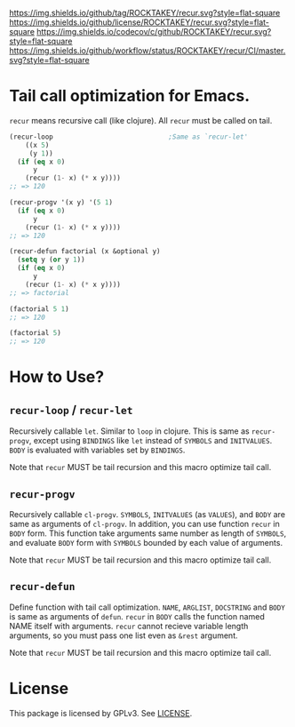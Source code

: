 [[https://github.com/ROCKTAKEY/recur][https://img.shields.io/github/tag/ROCKTAKEY/recur.svg?style=flat-square]]
[[file:LICENSE][https://img.shields.io/github/license/ROCKTAKEY/recur.svg?style=flat-square]]
[[https://codecov.io/gh/ROCKTAKEY/recur?branch=master][https://img.shields.io/codecov/c/github/ROCKTAKEY/recur.svg?style=flat-square]]
[[https://github.com/ROCKTAKEY/recur/actions][https://img.shields.io/github/workflow/status/ROCKTAKEY/recur/CI/master.svg?style=flat-square]]
* Tail call optimization for Emacs.
  =recur= means recursive call (like clojure). All =recur= must be called on tail.
  #+begin_src emacs-lisp
    (recur-loop                             ;Same as `recur-let'
        ((x 5)
         (y 1))
      (if (eq x 0)
          y
        (recur (1- x) (* x y))))
    ;; => 120

    (recur-progv '(x y) '(5 1)
      (if (eq x 0)
          y
        (recur (1- x) (* x y))))
    ;; => 120

    (recur-defun factorial (x &optional y)
      (setq y (or y 1))
      (if (eq x 0)
          y
        (recur (1- x) (* x y))))
    ;; => factorial

    (factorial 5 1)
    ;; => 120

    (factorial 5)
    ;; => 120
  #+end_src
* How to Use?
** =recur-loop= / =recur-let=
   Recursively callable =let=.  Similar to =loop= in clojure.
   This is same as =recur-progv=, except using =BINDINGS= like =let= instead of
   =SYMBOLS= and =INITVALUES=.  =BODY= is evaluated with variables set by =BINDINGS=.

   Note that =recur= MUST be tail recursion and this macro optimize tail call.

** =recur-progv=
   Recursively callable =cl-progv=.
   =SYMBOLS=, =INITVALUES= (as =VALUES=), and =BODY= are same as arguments of =cl-progv=.
   In addition, you can use function =recur= in =BODY= form.  This function take
   arguments same number as length of =SYMBOLS=, and evaluate =BODY= form with =SYMBOLS=
   bounded by each value of arguments.

   Note that =recur= MUST be tail recursion and this macro optimize tail call.

** =recur-defun=
   Define function with tail call optimization.
   =NAME=, =ARGLIST=, =DOCSTRING= and =BODY= is same as arguments of =defun=.
   =recur= in =BODY= calls the function named NAME itself with arguments.
   =recur= cannot recieve variable length arguments, so you must pass one list
   even as =&rest= argument.

   Note that =recur= MUST be tail recursion and this macro optimize tail call.

* License
  This package is licensed by GPLv3. See [[file:LICENSE][LICENSE]].
